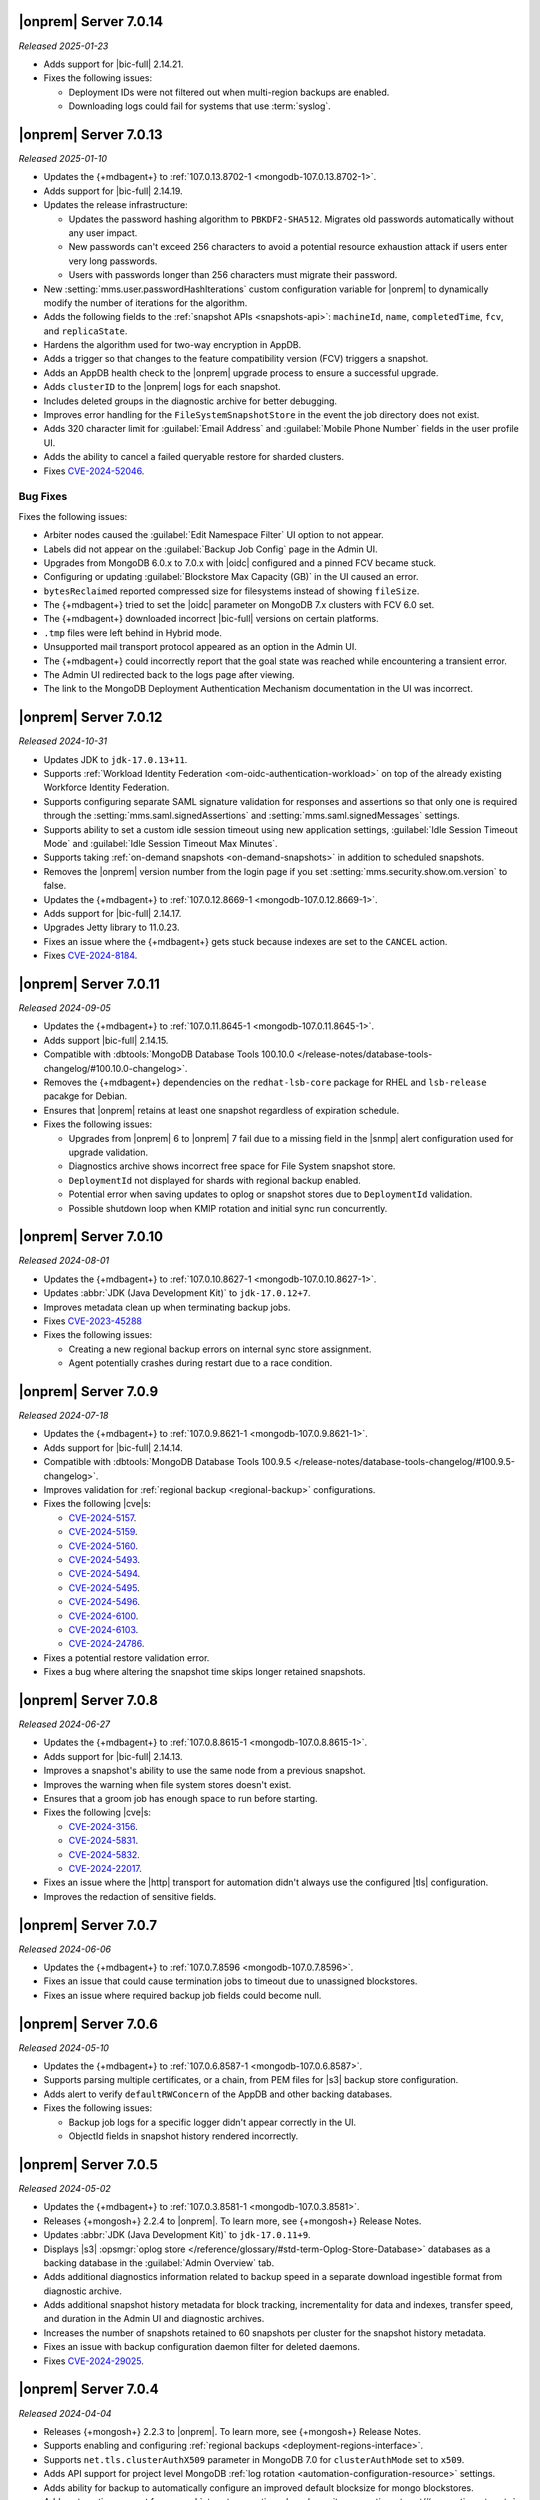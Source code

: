 .. _opsmgr-server-7.0.14:

|onprem| Server 7.0.14
~~~~~~~~~~~~~~~~~~~~~~

*Released 2025-01-23*

- Adds support for |bic-full| 2.14.21.

- Fixes the following issues:

  - Deployment IDs were not filtered out when multi-region backups are enabled.

  - Downloading logs could fail for systems that use 
    :term:`syslog`.

.. _opsmgr-server-7.0.13:

|onprem| Server 7.0.13
~~~~~~~~~~~~~~~~~~~~~~

*Released 2025-01-10*

- Updates the {+mdbagent+} to :ref:`107.0.13.8702-1 <mongodb-107.0.13.8702-1>`.

- Adds support for |bic-full| 2.14.19.

- Updates the release infrastructure:

  - Updates the password hashing algorithm to ``PBKDF2-SHA512``. 
    Migrates old passwords automatically without any user impact.
  - New passwords can't exceed 256 characters to avoid a potential 
    resource exhaustion attack if users enter very long passwords.
  - Users with passwords longer than 256 characters must migrate their 
    password.

- New :setting:`mms.user.passwordHashIterations` custom configuration 
  variable for |onprem| to dynamically modify the number of iterations 
  for the algorithm.

- Adds the following fields to the  :ref:`snapshot APIs 
  <snapshots-api>`: ``machineId``, ``name``, ``completedTime``, 
  ``fcv``, and ``replicaState``.

- Hardens the algorithm used for two-way encryption in AppDB. 

- Adds a trigger so that changes to the feature compatibility version (FCV) triggers
  a snapshot.

- Adds an AppDB health check to the |onprem| upgrade process to ensure a successful upgrade.

- Adds ``clusterID`` to the |onprem| logs for each snapshot.

- Includes deleted groups in the diagnostic archive for better debugging.

- Improves error handling for the ``FileSystemSnapshotStore`` in the event the 
  job directory does not exist.

- Adds 320 character limit for :guilabel:`Email Address` and :guilabel:`Mobile Phone Number` 
  fields in the user profile UI.
  
- Adds the ability to cancel a failed queryable restore for sharded clusters.
  
- Fixes `CVE-2024-52046 <https://cve.mitre.org/cgi-bin/cvename.cgi?name=CVE-2024-52046>`__.

Bug Fixes
```````````

Fixes the following issues:

- Arbiter nodes caused the 
  :guilabel:`Edit Namespace Filter` UI option to not appear.

- Labels did not appear on the 
  :guilabel:`Backup Job Config` page in the Admin UI.

- Upgrades from MongoDB 6.0.x to 7.0.x with |oidc| configured 
  and a pinned FCV became stuck.

- Configuring or updating :guilabel:`Blockstore Max Capacity (GB)`
  in the UI caused an error.

- ``bytesReclaimed`` reported compressed size for filesystems
  instead of showing ``fileSize``.

- The {+mdbagent+} tried to set the |oidc| parameter on 
  MongoDB 7.x clusters with FCV 6.0 set.

- The {+mdbagent+} downloaded incorrect |bic-full| versions on certain platforms.

- ``.tmp`` files were left behind in Hybrid mode.

- Unsupported mail transport protocol appeared as an option in the Admin UI.

- The {+mdbagent+} could incorrectly report that the goal state was reached while
  encountering a transient error.

- The Admin UI redirected back to the logs page after viewing.

- The link to the MongoDB Deployment Authentication Mechanism documentation in 
  the UI was incorrect.

.. _opsmgr-server-7.0.12:

|onprem| Server 7.0.12
~~~~~~~~~~~~~~~~~~~~~~

*Released 2024-10-31*

- Updates JDK to ``jdk-17.0.13+11``.
- Supports :ref:`Workload Identity Federation <om-oidc-authentication-workload>` on top of the already existing Workforce Identity Federation. 
- Supports configuring separate SAML signature validation for responses and assertions so that only one is 
  required through the :setting:`mms.saml.signedAssertions` and :setting:`mms.saml.signedMessages` settings.
- Supports ability to set a custom idle session timeout using new application settings, :guilabel:`Idle Session Timeout Mode` and :guilabel:`Idle Session Timeout Max Minutes`.
- Supports taking :ref:`on-demand snapshots <on-demand-snapshots>` in addition to scheduled snapshots.
- Removes the |onprem| version number from the login page if you set :setting:`mms.security.show.om.version` to false.
- Updates the {+mdbagent+} to :ref:`107.0.12.8669-1 <mongodb-107.0.12.8669-1>`.
- Adds support for |bic-full| 2.14.17.
- Upgrades Jetty library to 11.0.23.
- Fixes an issue where the {+mdbagent+} gets stuck because indexes are set to the ``CANCEL`` action.
- Fixes `CVE-2024-8184 <https://cve.mitre.org/cgi-bin/cvename.cgi?name=CVE-2024-8184>`__.

.. _opsmgr-server-7.0.11:

|onprem| Server 7.0.11
~~~~~~~~~~~~~~~~~~~~~~

*Released 2024-09-05*

- Updates the {+mdbagent+} to :ref:`107.0.11.8645-1 <mongodb-107.0.11.8645-1>`.
- Adds support |bic-full| 2.14.15.
- Compatible with :dbtools:`MongoDB Database Tools 100.10.0
  </release-notes/database-tools-changelog/#100.10.0-changelog>`.
- Removes the {+mdbagent+} dependencies on the ``redhat-lsb-core`` 
  package for RHEL and ``lsb-release`` pacakge for Debian.  
- Ensures that |onprem| retains at least one snapshot regardless of expiration schedule.
- Fixes the following issues:

  - Upgrades from |onprem| 6 to |onprem| 7 fail due to a missing field
    in the |snmp| alert configuration used for upgrade validation.
  - Diagnostics archive shows incorrect free space for File System snapshot store.
  - ``DeploymentId`` not displayed for shards with regional backup enabled.
  - Potential error when saving updates to oplog or snapshot stores due to ``DeploymentId`` validation.
  - Possible shutdown loop when KMIP rotation and initial sync run concurrently.

.. _opsmgr-server-7.0.10:

|onprem| Server 7.0.10
~~~~~~~~~~~~~~~~~~~~~~

*Released 2024-08-01*

- Updates the {+mdbagent+} to :ref:`107.0.10.8627-1 <mongodb-107.0.10.8627-1>`.
- Updates :abbr:`JDK (Java Development Kit)` to ``jdk-17.0.12+7``. 
- Improves metadata clean up when terminating backup jobs.
- Fixes `CVE-2023-45288 <https://cve.mitre.org/cgi-bin/cvename.cgi?name=CVE-2023-45288>`__
- Fixes the following issues:

  - Creating a new regional backup errors on internal sync store assignment. 
  - Agent potentially crashes during restart due to a race condition.

.. _opsmgr-server-7.0.9:

|onprem| Server 7.0.9
~~~~~~~~~~~~~~~~~~~~~

*Released 2024-07-18*

- Updates the {+mdbagent+} to :ref:`107.0.9.8621-1 <mongodb-107.0.9.8621-1>`.
- Adds support for |bic-full| 2.14.14.
- Compatible with :dbtools:`MongoDB Database Tools 100.9.5
  </release-notes/database-tools-changelog/#100.9.5-changelog>`.
- Improves validation for :ref:`regional backup <regional-backup>`
  configurations. 
- Fixes the following |cve|\s:
  
  - `CVE-2024-5157 <https://cve.mitre.org/cgi-bin/cvename.cgi?name=/CVE-2024-5157>`__.
  - `CVE-2024-5159 <https://cve.mitre.org/cgi-bin/cvename.cgi?name=/CVE-2024-5159>`__.
  - `CVE-2024-5160 <https://cve.mitre.org/cgi-bin/cvename.cgi?name=/CVE-2024-5160>`__.
  - `CVE-2024-5493 <https://cve.mitre.org/cgi-bin/cvename.cgi?name=/CVE-2024-5493>`__.
  - `CVE-2024-5494 <https://cve.mitre.org/cgi-bin/cvename.cgi?name=/CVE-2024-5494>`__.
  - `CVE-2024-5495 <https://cve.mitre.org/cgi-bin/cvename.cgi?name=/CVE-2024-5495>`__.
  - `CVE-2024-5496 <https://cve.mitre.org/cgi-bin/cvename.cgi?name=/CVE-2024-5496>`__.
  - `CVE-2024-6100 <https://cve.mitre.org/cgi-bin/cvename.cgi?name=/CVE-2024-6100>`__.
  - `CVE-2024-6103 <https://cve.mitre.org/cgi-bin/cvename.cgi?name=/CVE-2024-6103>`__.
  - `CVE-2024-24786 <https://cve.mitre.org/cgi-bin/cvename.cgi?name=/CVE-2024-24786>`__.

- Fixes a potential restore validation error.
- Fixes a bug where altering the snapshot time skips longer retained snapshots.

.. _opsmgr-server-7.0.8:

|onprem| Server 7.0.8
~~~~~~~~~~~~~~~~~~~~~

*Released 2024-06-27*

- Updates the {+mdbagent+} to :ref:`107.0.8.8615-1 <mongodb-107.0.8.8615-1>`.
- Adds support for |bic-full| 2.14.13.
- Improves a snapshot's ability to use the same node from a previous
  snapshot.
- Improves the warning when file system stores doesn't exist.
- Ensures that a groom job has enough space to run before starting.
- Fixes the following |cve|\s:
  
  - `CVE-2024-3156 <https://cve.mitre.org/cgi-bin/cvename.cgi?name=/CVE-2024-3156>`__.
  - `CVE-2024-5831 <https://cve.mitre.org/cgi-bin/cvename.cgi?name=/CVE-2024-5831>`__.
  - `CVE-2024-5832 <https://cve.mitre.org/cgi-bin/cvename.cgi?name=/CVE-2024-5832>`__.
  - `CVE-2024-22017 <https://cve.mitre.org/cgi-bin/cvename.cgi?name=/CVE-2024-22017>`__.

- Fixes an issue where the |http| transport for automation didn't always
  use the configured |tls| configuration. 
- Improves the redaction of sensitive fields.

.. _opsmgr-server-7.0.7:

|onprem| Server 7.0.7
~~~~~~~~~~~~~~~~~~~~~

*Released 2024-06-06*

- Updates the {+mdbagent+} to :ref:`107.0.7.8596 <mongodb-107.0.7.8596>`.
- Fixes an issue that could cause termination jobs to timeout due to unassigned blockstores.
- Fixes an issue where required backup job fields could become null.

.. _opsmgr-server-7.0.6: 

|onprem| Server 7.0.6
~~~~~~~~~~~~~~~~~~~~~

*Released 2024-05-10*

- Updates the {+mdbagent+} to :ref:`107.0.6.8587-1 <mongodb-107.0.6.8587>`.
- Supports parsing multiple certificates, or a chain, from PEM
  files for |s3| backup store configuration.
- Adds alert to verify ``defaultRWConcern`` of the AppDB and other
  backing databases. 
- Fixes the following issues:

  - Backup job logs for a specific logger didn't appear correctly in the
    UI. 
  - ObjectId fields in snapshot history rendered incorrectly.

.. _opsmgr-server-7.0.5: 

|onprem| Server 7.0.5
~~~~~~~~~~~~~~~~~~~~~

*Released 2024-05-02*

- Updates the {+mdbagent+} to :ref:`107.0.3.8581-1 <mongodb-107.0.3.8581>`.
- Releases {+mongosh+} 2.2.4 to |onprem|. To learn more, see {+mongosh+} 
  Release Notes.
- Updates :abbr:`JDK (Java Development Kit)` to ``jdk-17.0.11+9``. 
- Displays |s3| :opsmgr:`oplog store
  </reference/glossary/#std-term-Oplog-Store-Database>` databases as a
  backing database in the :guilabel:`Admin Overview` tab.
- Adds additional diagnostics information related to backup speed in a
  separate download ingestible format from diagnostic archive. 
- Adds additional snapshot history metadata for block tracking,
  incrementality for data and indexes, transfer speed, and duration in
  the Admin UI and diagnostic archives.
- Increases the number of snapshots retained to 60 snapshots per cluster
  for the snapshot history metadata.
- Fixes an issue with backup configuration daemon filter for deleted
  daemons. 
- Fixes `CVE-2024-29025 <https://cve.mitre.org/cgi-bin/cvename.cgi?name=/CVE-2024-29025>`__.

.. _opsmgr-server-7.0.4: 

|onprem| Server 7.0.4
~~~~~~~~~~~~~~~~~~~~~

*Released 2024-04-04*

- Releases {+mongosh+} 2.2.3 to |onprem|. To learn more, see {+mongosh+} 
  Release Notes.
- Supports enabling and configuring :ref:`regional backups
  <deployment-regions-interface>`.
- Supports ``net.tls.clusterAuthX509`` parameter in MongoDB 7.0 for
  ``clusterAuthMode`` set to ``x509``. 
- Adds API support for project level MongoDB :ref:`log rotation
  <automation-configuration-resource>` settings. 
- Adds ability for backup to automatically configure an improved default
  blocksize for mongo blockstores.
- Adds automation support for :manual:`at-rest encryption
  </core/security-encryption-at-rest/#encryption-at-rest>` of
  :ref:`audit logs <deployment-advanced-options-audit-log>` in MongoDB
  6.0 and later versions.  
- Enhances logging for MongoDB blockstores groom progress.
- Fixes the following issues:
  
  - Inactive accounts prevented users from navigating to the continuous backup page.
  - Restore would fail in existing deployments if credentials version didn't match.
  - Restores couldn't progress due to a DOWN host.
  - The ``mongodVersion`` in the backup jobs collection doesn't update correctly.

- Fixes `CVE-2023-33546 <https://cve.mitre.org/cgi-bin/cvename.cgi?name=/CVE-2023-33546>`__
- Fixes `CVE-2024-22201 <https://cve.mitre.org/cgi-bin/cvename.cgi?name=/CVE-2024-22201>`__

.. _opsmgr-server-7.0.3: 

|onprem| Server 7.0.3
~~~~~~~~~~~~~~~~~~~~~

*Released 2024-03-07*

- Updates the {+mdbagent+} to :ref:`107.0.3.8550-1 <mongodb-107.0.3.8550>`.
- Fixes a bug where |onprem| upgrades might become stuck
  when webhook notifications are configured due to ``webhook_url`` 
  not populating correctly.
- Adds {+mdbagent+} support for Ubuntu 20.04 and RHEL 9 on ARM.
- Fixes a bug where the {+mdbagent+} wasn't considering all of 
  a certificate's :abbr:`SANs (Subject Alternative Names)`.
- Adds the ability to edit WiredTiger job setting, number of 
  backup workers, and bandwidth for backups in the
  :ref:`admin-console`.
- Adds the ability for |onprem| to automatically choose the
  number of backup workers based on available CPU cores and
  memory.
- Fixes `CVE-2023-52428 <https://cve.mitre.org/cgi-bin/cvename.cgi?name=/CVE-2023-52428>`__
- Fixes `CVE-2024-25710 <https://cve.mitre.org/cgi-bin/cvename.cgi?name=/CVE-2024-25710>`__
- Fixes `CVE-2024-26308 <https://cve.mitre.org/cgi-bin/cvename.cgi?name=/CVE-2024-26308>`__
- Releases {+mongosh+} 2.1.5 to |onprem|. To learn more, see {+mongosh+}
  :mdb-shell:`Release Notes </changelog/#v2.1.5>`.
- Fixes an issue where |mms| inaccurately reported the 
  :guilabel:`network bytes out` metric that appears in the 
  :guilabel:`System Network` chart. This release resets this metric and 
  the previous values no longer appear. To learn more, see 
  :ref:`review-available-metrics` and :ref:`system-disk-alerts`.

.. _opsmgr-server-7.0.2:

|onprem| Server 7.0.2
~~~~~~~~~~~~~~~~~~~~~

*Released 2024-02-01*

- Updates the {+mdbagent+} to :ref:`107.0.2.8531
  <mongodb-107.0.2.8531>`.
- Updates :abbr:`JDK (Java Development Kit)` to ``jdk-17.0.10+7``. 
- Adds MongoDB Agent support for Debian 12.
- Adds support for deploying |onprem| on Debian 12.
- Adds ability to configure the ``net.tls.clusterCAFile`` parameter. 
- Adds additional snapshot metrics to the snapshot summary table.
- Adds ability to track restore block download performance.
- Improves MongoDB and S3-compatible blockstore snapshot performance for
  large files through enhanced memory utilization.
- Improves the agent's ability to retry for more blockstore errors.
- Fixes the following bugs:

  - DBUsage API endpoint issue that affected totalCount, pageNum,
    filtering and pagination in the UI.
  - ``Oplog Behind`` warning could be displayed for non-active shards.
  - ``LOW_APP_DB_FREE_SPACE_PERCENT`` alert was not working correctly.
  - Servers might display stale statuses in the |onprem| UI.
- Removes ability to :ref:`delete a project <delete-project>` that has 
  managed deployments.

.. _opsmgr-server-7.0.1:

|onprem| Server 7.0.1
~~~~~~~~~~~~~~~~~~~~~

*Released 2024-01-08*

.. important:: 

   .. include:: /includes/om-7.0.1-upgrade.rst

- Updates the {+mdbagent+} to :ref:`107.0.0.8507
  <mongodb-107.0.0.8507>`.
- Bumps the minimum required {+mdbagent+} version for |onprem| 7.0
  to :ref:`107.0.0.8506-1 <mongodb-107.0.0.8506-1>`. You must 
  upgrade to this version of the {+mdbagent+} to allow clusters 
  using |oidc| to continue functioning after upgrading to MongoDB 7.0.5.
- Fixes a bug where clusters on MongoDB 7.0.0 to 7.0.4 using :manual:`OpenID
  Connect authentication </core/security-oidc/#std-label-authentication-oidc>` 
  fail to properly upgrade to MongoDB 7.0.5.

.. _opsmgr-server-7.0.0:

|onprem| Server 7.0.0
~~~~~~~~~~~~~~~~~~~~~

*Released 2024-01-04*

.. important:: 

   .. include:: /includes/om-7.0.1-upgrade.rst

- Updates the {+mdbagent+} to :ref:`107.0.0.8490-1
  <mongodb-107.0.0.8490-1>`.

MongoDB Cluster Management
``````````````````````````

- Supports managing, monitoring, and backing up MongoDB 7.0 deployments.
- Supports MongoDB 7.0 as a deployment option.

Backup
``````

- Exposes performance and snapshot metrics to admins.
  
  - Admins can now :ref:`use Prometheus <prometheus-integration-mms>`
    to view metrics graphs and query newly created collections in the 
    :ref:`admin-console`.

Alerting
````````

- Removes support for |snmp| alerts. 

  - You can monitor your clusters with |onprem| instead. To
    learn about other alert options, see :ref:`third-party-integrations`.

- Redacts third-party credentials.
  
  - |onprem| redacts credentials for third-party metrics and alert integrations 
    when you view or edit an alert through the UI or query third-party 
    integration settings through the |api|. 
    
    You can still edit these credentials. We recommend that you store these credentials outside of |onprem|.  

Automation
``````````

- Adds support for :ref:`enabling OIDC authentication 
  <enable-oidc-auth>` through an |idp| that supports |oidc|, such as 
  |azure-ad|, Okta, or Ping Identity.
- Replaces the target of the ``/var/lib/mongodb-mms-automation/bin`` symlink. This symlink now points to the 
  latest downloaded version of {+mongosh+}. In the previous releases, this symlink pointed to the latest 
  MongoDB version in the ``/bin`` folder. This change ensures that you always use the newest downloaded 
  {+mongosh+} version in all scripts for your deployments.  

Migration
`````````

- Removes support for the MongoDB Cloud Migration Service in |onprem|. 
  If you need to use push-based migrations to migrate your 
  deployments to |service|, you can use the Cloud Migration Service in |cloud|.

User Interface
``````````````

- Removes support for the Manage Sharded Collections UI. 
  
  - Removes the ability to shard a collection, 
    manage the sharded cluster balancer, and manage sharded 
    zones through the UI. You still have full control
    of your sharded cluster available through the command line 
    by using {+mongosh+}.

- Removes support for Internet Explorer 11.

|onprem| Platform Support
`````````````````````````

- Adds support for deploying |onprem| on RedHat Enterprise Linux 9 on x86_64 architectures.
- Adds support for deploying |onprem| on Ubuntu 22.04 on x86_64 architectures.
- Adds support for deploying |onprem| on Amazon Linux 2023.
- Adds support to fix broken ``rpm`` packages for |onprem| versions 6.0.0, 6.0.1, and 6.0.2 
  containing incorrect version information that could cause standard 
  upgrades to fail. If upgrading from any of these versions to 
  version 6.0.3 or greater, upgrade the package using the 
  ``--oldpackage`` flag:

  .. code-block:: sh

      sudo rpm -Uvh --oldpackage mongodb-mms-<version>.x86_64.rpm

- Removes |onprem| support for Debian 10.
- Removes |onprem| support for Ubuntu 18.04 LTS.
- Deprecates |onprem| support for RedHat Enterprise Linux 7.
- Deprecates |onprem| support for SUSE Linux Enterprise Server 12.
- Deprecates |onprem| support for Ubuntu 20.04 LTS.

Automation Platform Support
```````````````````````````

- Adds {+mdbagent+} support for RedHat Enterprise Linux 9 on x86_64 and ARM architectures.
- Adds {+mdbagent+} support for Ubuntu 22.04 on x86_64 and ARM architectures.
- Adds {+mdbagent+} support for Amazon Linux 2023.
- Deprecates {+mdbagent+} support for SUSE Linux Enterprise Server 12.
- Deprecates {+mdbagent+} support for Ubuntu 20.04 LTS.
